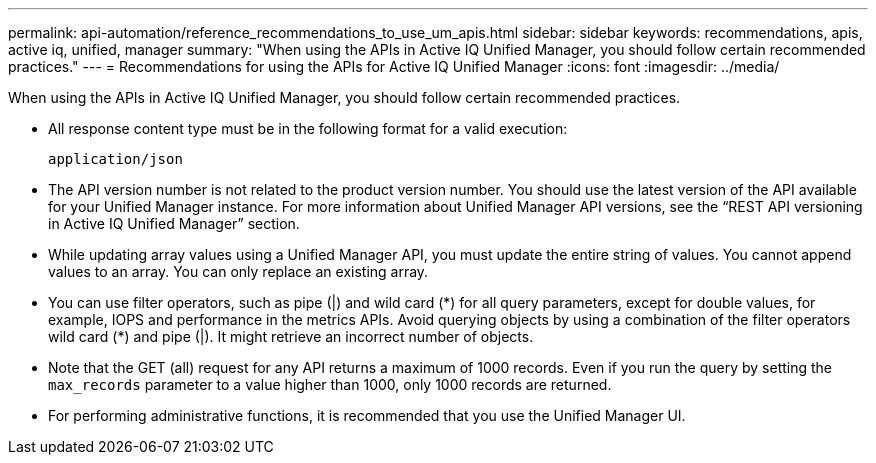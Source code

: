---
permalink: api-automation/reference_recommendations_to_use_um_apis.html
sidebar: sidebar
keywords: recommendations, apis, active iq, unified, manager
summary: "When using the APIs in Active IQ Unified Manager, you should follow certain recommended practices."
---
= Recommendations for using the APIs for Active IQ Unified Manager
:icons: font
:imagesdir: ../media/

[.lead]
When using the APIs in Active IQ Unified Manager, you should follow certain recommended practices.

* All response content type must be in the following format for a valid execution:
+
----
application/json
----

* The API version number is not related to the product version number. You should use the latest version of the API available for your Unified Manager instance. For more information about Unified Manager API versions, see the "`REST API versioning in Active IQ Unified Manager`" section.
* While updating array values using a Unified Manager API, you must update the entire string of values. You cannot append values to an array. You can only replace an existing array.
* You can use filter operators, such as pipe (|) and wild card (+*+) for all query parameters, except for double values, for example, IOPS and performance in the metrics APIs. Avoid querying objects by using a combination of the filter operators wild card (+*+) and pipe (|). It might retrieve an incorrect number of objects.
* Note that the GET (all) request for any API returns a maximum of 1000 records. Even if you run the query by setting the `max_records` parameter to a value higher than 1000, only 1000 records are returned.
* For performing administrative functions, it is recommended that you use the Unified Manager UI.
